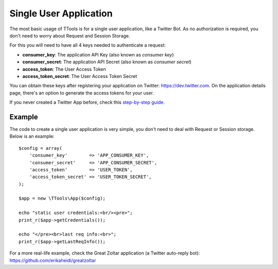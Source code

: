 Single User Application
=======================

The most basic usage of TTools is for a single user application, like a Twitter Bot. As no authorization is required, you don't need to worry about Request and Session Storage.

For this you will need to have all 4 keys needed to authenticate a request:

- **consumer_key**: The application API Key (also known as *consumer key*)
- **consumer_secret**: The application API Secret (also known as *consumer secret*)
- **access_token**: The User Access Token
- **access_token_secret**: The User Access Token Secret

You can obtain these keys after registering your application on Twitter: https://dev.twitter.com. On the application details page,
there's an option to generate the access tokens for your user.

If you never created a Twitter App before, check this `step-by-step guide <app_creation.html>`_.

Example
-------

The code to create a single user application is very simple, you don't need to deal with Request or Session storage.
Below is an example::

    $config = array(
        'consumer_key'        => 'APP_CONSUMER_KEY',
        'consumer_secret'     => 'APP_CONSUMER_SECRET',
        'access_token'        => 'USER_TOKEN',
        'access_token_secret' => 'USER_TOKEN_SECRET',
    );

    $app = new \TTools\App($config);

    echo "static user credentials:<br/><pre>";
    print_r($app->getCredentials());

    echo "</pre><br>last req info:<br>";
    print_r($app->getLastReqInfo());


For a more real-life example, check the Great Zoltar application (a Twitter auto-reply bot):
https://github.com/erikaheidi/greatzoltar

